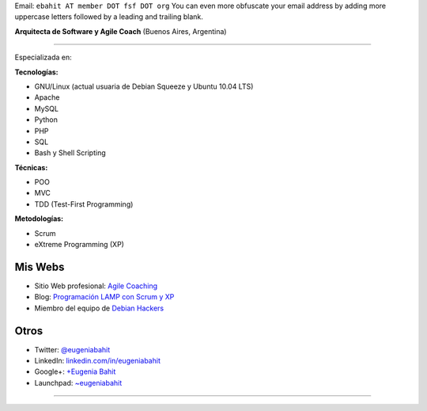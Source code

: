 .. title: Eugenia Bahit


Email: ``ebahit AT member DOT fsf DOT org`` You can even more obfuscate your email address by adding more uppercase letters followed by a leading and trailing blank.

**Arquitecta de Software y Agile Coach** (Buenos Aires, Argentina)

-------------------------



Especializada en:

**Tecnologías:**

* GNU/Linux (actual usuaria de Debian Squeeze y Ubuntu 10.04 LTS)

* Apache

* MySQL

* Python

* PHP

* SQL

* Bash y Shell Scripting

**Técnicas:**

* POO

* MVC

* TDD (Test-First Programming)

**Metodologías:**

* Scrum

* eXtreme Programming (XP)

Mis Webs
~~~~~~~~

* Sitio Web profesional: `Agile Coaching`_

* Blog: `Programación LAMP con Scrum y XP`_

* Miembro del equipo de `Debian Hackers`_

Otros
~~~~~

* Twitter: `@eugeniabahit`_

* LinkedIn: `linkedin.com/in/eugeniabahit`_

* Google+: `+Eugenia Bahit`_

* Launchpad: `~eugeniabahit`_

-------------------------



.. ############################################################################

.. _Agile Coaching: http://www.eugeniabahit.com

.. _Programación LAMP con Scrum y XP: http://eugeniabahit.blogspot.com

.. _Debian Hackers: http://www.debianhackers.com

.. _@eugeniabahit: http://www.twitter.com/eugeniabahit


.. _linkedin.com/in/eugeniabahit: http://www.linkedin.com/in/eugeniabahit

.. _+Eugenia Bahit: https://plus.google.com/u/0/104151223595939241834

.. _~eugeniabahit: https://launchpad.net/~eugeniabahit


